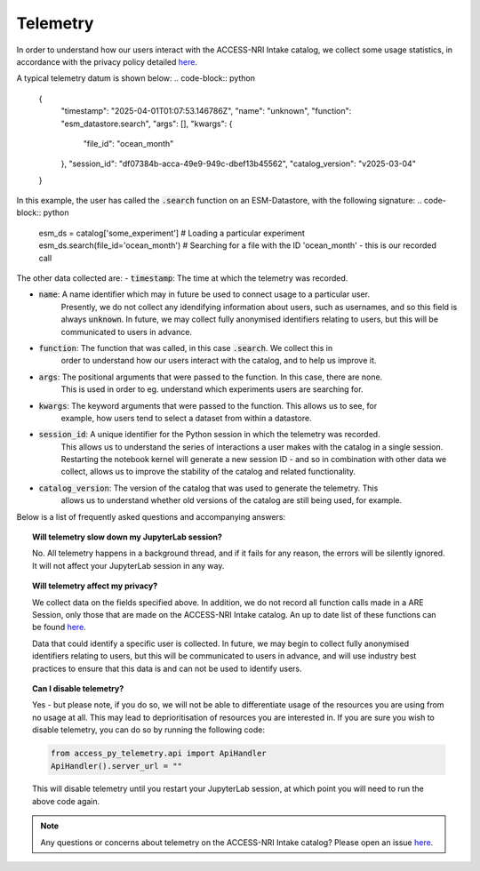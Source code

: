 .. _telemetry:

Telemetry
====

In order to understand how our users interact with the ACCESS-NRI Intake catalog, we collect some 
usage statistics, in accordance with the privacy policy detailed 
`here <https://reporting.access-nri-store.cloud.edu.au/>`_.

A typical telemetry datum is shown below:
.. code-block:: python

   {
       "timestamp": "2025-04-01T01:07:53.146786Z",
       "name": "unknown",
       "function": "esm_datastore.search",
       "args": [],
       "kwargs": {
           "file_id": "ocean_month"
       },
       "session_id": "df07384b-acca-49e9-949c-dbef13b45562",
       "catalog_version": "v2025-03-04"
   }

In this example, the user has called the :code:`.search` function on an ESM-Datastore, with the 
following signature:
.. code-block:: python

   esm_ds = catalog['some_experiment'] # Loading a particular experiment
   esm_ds.search(file_id='ocean_month') # Searching for a file with the ID 'ocean_month' - this is our recorded call

The other data collected are:
- :code:`timestamp`: The time at which the telemetry was recorded.

- :code:`name`: A name identifier which may in future be used to connect usage to a particular user. 
   Presently, we do not collect any idendifying information about users, such as usernames, and so this
   field is always :code:`unknown`. In future, we may collect fully anonymised identifiers relating to 
   users, but this will be communicated to users in advance.

- :code:`function`: The function that was called, in this case :code:`.search`. We collect this in 
   order to understand how our users interact with the catalog, and to help us improve it.

- :code:`args`: The positional arguments that were passed to the function. In this case, there are none.
   This is used in order to eg. understand which experiments users are searching for.

- :code:`kwargs`: The keyword arguments that were passed to the function. This allows us to see, for 
   example, how users tend to select a dataset from within a datastore.

- :code:`session_id`: A unique identifier for the Python session in which the telemetry was recorded. 
   This allows us to understand the series of interactions a user makes with the catalog in a single session.
   Restarting the notebook kernel will generate a new session ID - and so in combination with other data
   we collect, allows us to improve the stability of the catalog and related functionality.

- :code:`catalog_version`: The version of the catalog that was used to generate the telemetry. This
   allows us to understand whether old versions of the catalog are still being used, for example.

Below is a list of frequently asked questions and accompanying answers:

.. topic:: Will telemetry slow down my JupyterLab session?
   
   No. All telemetry happens in a background thread, and if it fails for any reason, the errors will be
   silently ignored. It will not affect your JupyterLab session in any way.

.. topic:: Will telemetry affect my privacy?

   We collect data on the fields specified above. In addition, we do not record all function calls made 
   in a ARE Session, only those that are made on the ACCESS-NRI Intake catalog. An up to date list of these functions
   can be found `here <https://github.com/ACCESS-NRI/access-py-telemetry/blob/main/src/access_py_telemetry/config.yaml>`_.

   Data that could identify a specific user is collected. In future, we may begin to collect fully anonymised
   identifiers relating to users, but this will be communicated to users in advance, and will use 
   industry best practices to ensure that this data is and can not be used to identify users.

.. topic:: Can I disable telemetry?

   Yes - but please note, if you do so, we will not be able to differentiate usage of the resources you 
   are using from no usage at all. This may lead to deprioritisation of resources you are interested in. 
   If you are sure you wish to disable telemetry, you can do so by running the following code:

   .. code-block:: python

      from access_py_telemetry.api import ApiHandler
      ApiHandler().server_url = ""

   This will disable telemetry until you restart your JupyterLab session, at which point you will need to 
   run the above code again. 
   
.. note::
   Any questions or concerns about telemetry on the ACCESS-NRI Intake catalog? Please open an issue
   `here <https://github.com/ACCESS-NRI/access-nri-intake-catalog/issues/new/choose>`_.